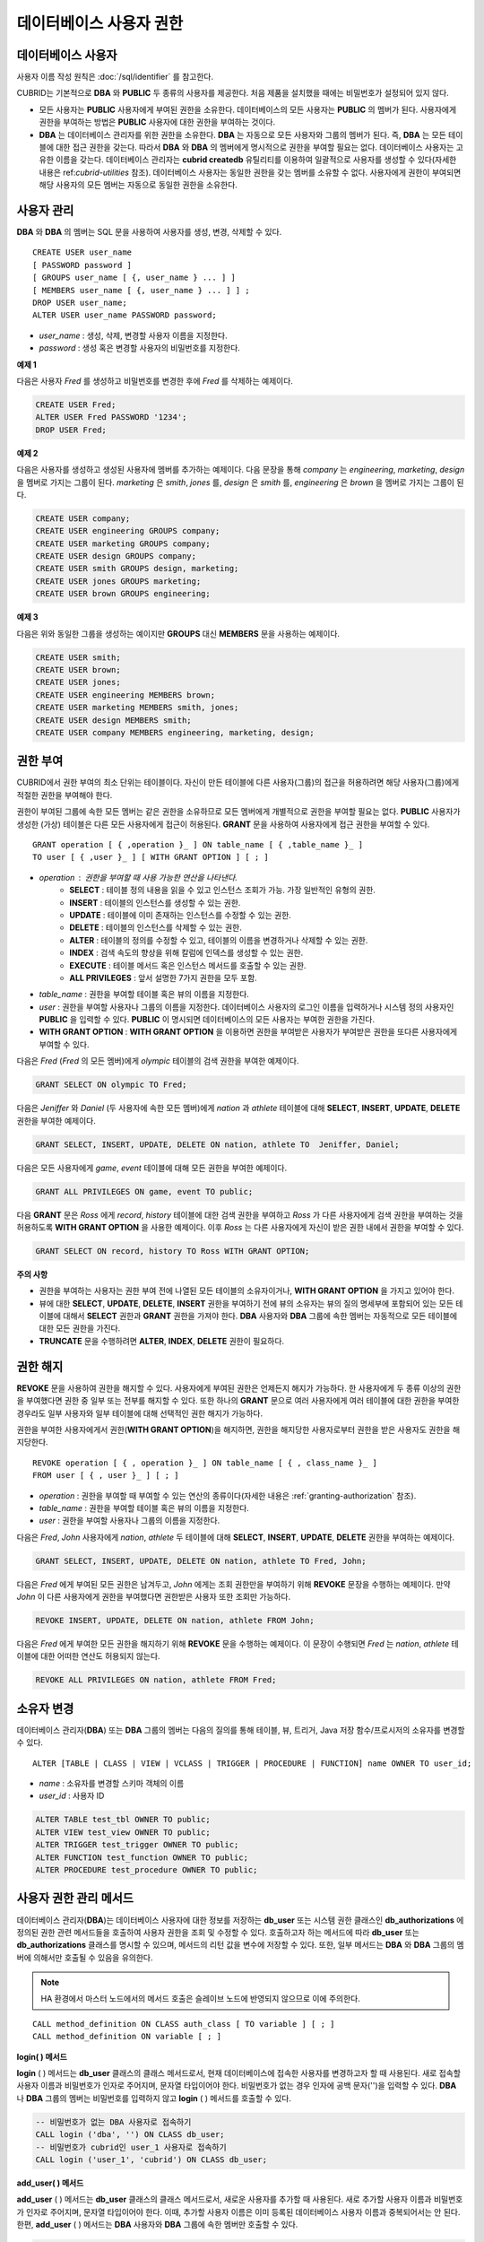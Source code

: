 ************************
데이터베이스 사용자 권한
************************

데이터베이스 사용자
===================

사용자 이름 작성 원칙은 :doc:`/sql/identifier` 를 참고한다.

CUBRID는 기본적으로 **DBA** 와 **PUBLIC** 두 종류의 사용자를 제공한다. 처음 제품을 설치했을 때에는 비밀번호가 설정되어 있지 않다.

*   모든 사용자는 **PUBLIC** 사용자에게 부여된 권한을 소유한다. 데이터베이스의 모든 사용자는 **PUBLIC** 의 멤버가 된다. 사용자에게 권한을 부여하는 방법은 **PUBLIC** 사용자에 대한 권한을 부여하는 것이다.

*   **DBA** 는 데이터베이스 관리자를 위한 권한을 소유한다. **DBA** 는 자동으로 모든 사용자와 그룹의 멤버가 된다. 즉, **DBA** 는 모든 테이블에 대한 접근 권한을 갖는다. 따라서 **DBA** 와 **DBA** 의 멤버에게 명시적으로 권한을 부여할 필요는 없다. 데이터베이스 사용자는 고유한 이름을 갖는다. 데이터베이스 관리자는 **cubrid createdb** 유틸리티를 이용하여 일괄적으로 사용자를 생성할 수 있다(자세한 내용은 ref:`cubrid-utilities` 참조). 데이터베이스 사용자는 동일한 권한을 갖는 멤버를 소유할 수 없다. 사용자에게 권한이 부여되면 해당 사용자의 모든 멤버는 자동으로 동일한 권한을 소유한다.

.. _create-user:

사용자 관리
===========

**DBA** 와 **DBA** 의 멤버는 SQL 문을 사용하여 사용자를 생성, 변경, 삭제할 수 있다. ::

    CREATE USER user_name
    [ PASSWORD password ]
    [ GROUPS user_name [ {, user_name } ... ] ]
    [ MEMBERS user_name [ {, user_name } ... ] ] ;
    DROP USER user_name;
    ALTER USER user_name PASSWORD password;

*   *user_name* : 생성, 삭제, 변경할 사용자 이름을 지정한다.
*   *password* : 생성 혹은 변경할 사용자의 비밀번호를 지정한다.

**예제 1**

다음은 사용자 *Fred* 를 생성하고 비밀번호를 변경한 후에 *Fred* 를 삭제하는 예제이다.

.. code-block:: sql

    CREATE USER Fred;
    ALTER USER Fred PASSWORD '1234';
    DROP USER Fred;

**예제 2**

다음은 사용자를 생성하고 생성된 사용자에 멤버를 추가하는 예제이다. 다음 문장을 통해 *company* 는 *engineering*, *marketing*, *design* 을 멤버로 가지는 그룹이 된다. *marketing* 은 *smith*, *jones* 를, *design* 은 *smith* 를, *engineering* 은 *brown* 을 멤버로 가지는 그룹이 된다.

.. code-block:: sql

    CREATE USER company;
    CREATE USER engineering GROUPS company;
    CREATE USER marketing GROUPS company;
    CREATE USER design GROUPS company;
    CREATE USER smith GROUPS design, marketing;
    CREATE USER jones GROUPS marketing;  
    CREATE USER brown GROUPS engineering;

**예제 3**

다음은 위와 동일한 그룹을 생성하는 예이지만 **GROUPS** 대신 **MEMBERS** 문을 사용하는 예제이다.

.. code-block:: sql

    CREATE USER smith;
    CREATE USER brown;
    CREATE USER jones;
    CREATE USER engineering MEMBERS brown;
    CREATE USER marketing MEMBERS smith, jones;
    CREATE USER design MEMBERS smith;
    CREATE USER company MEMBERS engineering, marketing, design;

.. _granting-authorization:

권한 부여
=========

CUBRID에서 권한 부여의 최소 단위는 테이블이다. 자신이 만든 테이블에 다른 사용자(그룹)의 접근을 허용하려면 해당 사용자(그룹)에게 적절한 권한을 부여해야 한다.

권한이 부여된 그룹에 속한 모든 멤버는 같은 권한을 소유하므로 모든 멤버에게 개별적으로 권한을 부여할 필요는 없다. **PUBLIC** 사용자가 생성한 (가상) 테이블은 다른 모든 사용자에게 접근이 허용된다. **GRANT** 문을 사용하여 사용자에게 접근 권한을 부여할 수 있다. ::

    GRANT operation [ { ,operation }_ ] ON table_name [ { ,table_name }_ ]
    TO user [ { ,user }_ ] [ WITH GRANT OPTION ] [ ; ]

* *operation* : 권한을 부여할 때 사용 가능한 연산을 나타낸다.
   * **SELECT** : 테이블 정의 내용을 읽을 수 있고 인스턴스 조회가 가능. 가장 일반적인 유형의 권한.
   * **INSERT** : 테이블의 인스턴스를 생성할 수 있는 권한.
   * **UPDATE** : 테이블에 이미 존재하는 인스턴스를 수정할 수 있는 권한.
   * **DELETE** : 테이블의 인스턴스를 삭제할 수 있는 권한.
   * **ALTER**  : 테이블의 정의를 수정할 수 있고, 테이블의 이름을 변경하거나 삭제할 수 있는 권한.
   * **INDEX**  : 검색 속도의 향상을 위해 칼럼에 인덱스를 생성할 수 있는 권한.
   * **EXECUTE** : 테이블 메서드 혹은 인스턴스 메서드를 호출할 수 있는 권한.
   * **ALL PRIVILEGES** : 앞서 설명한 7가지 권한을 모두 포함.

* *table_name* : 권한을 부여할 테이블 혹은 뷰의 이름을 지정한다.
* *user* : 권한을 부여할 사용자나 그룹의 이름을 지정한다. 데이터베이스 사용자의 로그인 이름을 입력하거나 시스템 정의 사용자인 **PUBLIC** 을 입력할 수 있다. **PUBLIC** 이 명시되면 데이터베이스의 모든 사용자는 부여한 권한을 가진다.
* **WITH GRANT OPTION** : **WITH GRANT OPTION** 을 이용하면 권한을 부여받은 사용자가 부여받은 권한을 또다른 사용자에게 부여할 수 있다.

다음은 *Fred* (*Fred* 의 모든 멤버)에게 *olympic* 테이블의 검색 권한을 부여한 예제이다.

.. code-block:: sql

    GRANT SELECT ON olympic TO Fred;

다음은 *Jeniffer* 와 *Daniel* (두 사용자에 속한 모든 멤버)에게 *nation* 과 *athlete* 테이블에 대해 **SELECT**, **INSERT**, **UPDATE**, **DELETE** 권한을 부여한 예제이다.

.. code-block:: sql

    GRANT SELECT, INSERT, UPDATE, DELETE ON nation, athlete TO  Jeniffer, Daniel;

다음은 모든 사용자에게 *game*, *event* 테이블에 대해 모든 권한을 부여한 예제이다.

.. code-block:: sql

    GRANT ALL PRIVILEGES ON game, event TO public;

다음 **GRANT** 문은 *Ross* 에게 *record*, *history* 테이블에 대한 검색 권한을 부여하고 *Ross* 가 다른 사용자에게 검색 권한을 부여하는 것을 허용하도록 **WITH GRANT OPTION** 을 사용한 예제이다. 이후 *Ross* 는 다른 사용자에게 자신이 받은 권한 내에서 권한을 부여할 수 있다.

.. code-block:: sql

    GRANT SELECT ON record, history TO Ross WITH GRANT OPTION;

**주의 사항**

*   권한을 부여하는 사용자는 권한 부여 전에 나열된 모든 테이블의 소유자이거나, **WITH GRANT OPTION** 을 가지고 있어야 한다.
*   뷰에 대한 **SELECT**, **UPDATE**, **DELETE**, **INSERT** 권한을 부여하기 전에 뷰의 소유자는 뷰의 질의 명세부에 포함되어 있는 모든 테이블에 대해서 **SELECT** 권한과 **GRANT** 권한을 가져야 한다. **DBA** 사용자와 **DBA** 그룹에 속한 멤버는 자동적으로 모든 테이블에 대한 모든 권한을 가진다.
*   **TRUNCATE** 문을 수행하려면 **ALTER**, **INDEX**, **DELETE** 권한이 필요하다.

권한 해지
=========

**REVOKE** 문을 사용하여 권한을 해지할 수 있다. 사용자에게 부여된 권한은 언제든지 해지가 가능하다. 한 사용자에게 두 종류 이상의 권한을 부여했다면 권한 중 일부 또는 전부를 해지할 수 있다. 또한 하나의 **GRANT** 문으로 여러 사용자에게 여러 테이블에 대한 권한을 부여한 경우라도 일부 사용자와 일부 테이블에 대해 선택적인 권한 해지가 가능하다.

권한을 부여한 사용자에게서 권한(**WITH GRANT OPTION**)을 해지하면, 권한을 해지당한 사용자로부터 권한을 받은 사용자도 권한을 해지당한다. ::

    REVOKE operation [ { , operation }_ ] ON table_name [ { , class_name }_ ]
    FROM user [ { , user }_ ] [ ; ]

*   *operation* : 권한을 부여할 때 부여할 수 있는 연산의 종류이다(자세한 내용은 :ref:`granting-authorization` 참조).
*   *table_name* : 권한을 부여할 테이블 혹은 뷰의 이름을 지정한다.
*   *user* : 권한을 부여할 사용자나 그룹의 이름을 지정한다.

다음은 *Fred*, *John* 사용자에게 *nation*, *athlete* 두 테이블에 대해 **SELECT**, **INSERT**, **UPDATE**, **DELETE** 권한을 부여하는 예제이다.

.. code-block:: sql

    GRANT SELECT, INSERT, UPDATE, DELETE ON nation, athlete TO Fred, John;

다음은 *Fred* 에게 부여된 모든 권한은 남겨두고, *John* 에게는 조회 권한만을 부여하기 위해 **REVOKE** 문장을 수행하는 예제이다. 만약 *John* 이 다른 사용자에게 권한을 부여했다면 권한받은 사용자 또한 조회만 가능하다.

.. code-block:: sql

    REVOKE INSERT, UPDATE, DELETE ON nation, athlete FROM John;

다음은 *Fred* 에게 부여한 모든 권한을 해지하기 위해 **REVOKE** 문을 수행하는 예제이다. 이 문장이 수행되면 *Fred* 는 *nation*, *athlete* 테이블에 대한 어떠한 연산도 허용되지 않는다.

.. code-block:: sql

    REVOKE ALL PRIVILEGES ON nation, athlete FROM Fred;

.. _change-owner:

소유자 변경
===========

데이터베이스 관리자(**DBA**) 또는 **DBA** 그룹의 멤버는 다음의 질의를 통해 테이블, 뷰, 트리거, Java 저장 함수/프로시저의 소유자를 변경할 수 있다. ::

    ALTER [TABLE | CLASS | VIEW | VCLASS | TRIGGER | PROCEDURE | FUNCTION] name OWNER TO user_id;

*   *name* : 소유자를 변경할 스키마 객체의 이름
*   *user_id* : 사용자 ID

.. code-block:: sql

    ALTER TABLE test_tbl OWNER TO public;
    ALTER VIEW test_view OWNER TO public;
    ALTER TRIGGER test_trigger OWNER TO public;
    ALTER FUNCTION test_function OWNER TO public;
    ALTER PROCEDURE test_procedure OWNER TO public;

.. _authorization-method:

사용자 권한 관리 메서드
=======================

데이터베이스 관리자(**DBA**)는 데이터베이스 사용자에 대한 정보를 저장하는 **db_user** 또는 시스템 권한 클래스인 **db_authorizations** 에 정의된 권한 관련 메서드들을 호출하여 사용자 권한을 조회 및 수정할 수 있다. 호출하고자 하는 메서드에 따라 **db_user** 또는 **db_authorizations** 클래스를 명시할 수 있으며, 메서드의 리턴 값을 변수에 저장할 수 있다. 또한, 일부 메서드는 **DBA** 와 **DBA** 그룹의 멤버에 의해서만 호출될 수 있음을 유의한다.

.. note:: HA 환경에서 마스터 노드에서의 메서드 호출은 슬레이브 노드에 반영되지 않으므로 이에 주의한다.

::

    CALL method_definition ON CLASS auth_class [ TO variable ] [ ; ]
    CALL method_definition ON variable [ ; ]

**login( ) 메서드**

**login** ( ) 메서드는 **db_user** 클래스의 클래스 메서드로서, 현재 데이터베이스에 접속한 사용자를 변경하고자 할 때 사용된다. 새로 접속할 사용자 이름과 비밀번호가 인자로 주어지며, 문자열 타입이어야 한다. 비밀번호가 없는 경우 인자에 공백 문자('')을 입력할 수 있다. **DBA** 나 **DBA** 그룹의 멤버는 비밀번호를 입력하지 않고 **login** ( ) 메서드를 호출할 수 있다.

.. code-block:: sql

    -- 비밀번호가 없는 DBA 사용자로 접속하기
    CALL login ('dba', '') ON CLASS db_user;
    -- 비밀번호가 cubrid인 user_1 사용자로 접속하기
    CALL login ('user_1', 'cubrid') ON CLASS db_user;

**add_user( ) 메서드**

**add_user** ( ) 메서드는 **db_user** 클래스의 클래스 메서드로서, 새로운 사용자를 추가할 때 사용된다. 새로 추가할 사용자 이름과 비밀번호가 인자로 주어지며, 문자열 타입이어야 한다. 이때, 추가할 사용자 이름은 이미 등록된 데이터베이스 사용자 이름과 중복되어서는 안 된다. 한편, **add_user** ( ) 메서드는 **DBA** 사용자와 **DBA** 그룹에 속한 멤버만 호출할 수 있다.

.. code-block:: sql

    -- 비밀번호가 없는 user_2 추가하기
    CALL add_user ('user_2', '') ON CLASS db_user;
    -- 비밀번호가 없는 user_3 추가하고, 메서드 리턴 값을 admin 변수에 저장하기
    CALL add_user ('user_3', '') ON CLASS db_user to admin;

**drop_user( ) 메서드**

**drop_user** ( ) 메서드는 **db_user** 클래스의 클래스 메서드로서, 기존 사용자를 삭제할 때 사용된다. 삭제하고자 하는 사용자 이름만 인자로 주어지며, 문자열 타입이어야 한다. 이때, 클래스의 소유자는 삭제할 수 없으므로, **DBA** 는 관련 클래스의 소유자를 변경한 후, 해당 사용자를 삭제할 수 있다. **drop_user** ( ) 메서드 역시 **DBA** 사용자와 **DBA** 그룹에 속한 멤버만 호출할 수 있다.

.. code-block:: sql

    -- user_2 삭제하기
    CALL drop_user ('user_2') ON CLASS db_user;

**find_user( ) 메서드**

**find_user** ( ) 메서드는 **db_user** 클래스의 클래스 메서드로서, 인자로 주어진 사용자를 검색할 때 사용된다. 찾고자 하는 사용자 이름이 인자로 주어지며, **TO** 뒤에 지정된 변수에 메서드의 리턴 값을 저장하여 다음 질의 수행 시 변수에 저장된 값을 이용할 수 있다.

.. code-block:: sql

    -- user_2를 찾아서 admin이라는 변수에 저장하기
    CALL find_user ('user_2') ON CLASS db_user TO admin;

**set_password( ) 메서드**

**set_password** ( ) 메서드는 사용자 인스턴스 각각에 대해 호출할 수 있는 인스턴스 메서드로서, 사용자의 비밀번호를 변경할 때 사용된다. 지정된 사용자의 새로운 비밀번호가 인자로 주어진다. **DBA** 와 **DBA** 그룹의 멤버를 제외한 일반 사용자는 자신의 비밀번호만 변경할 수 있다.

.. code-block:: sql

    -- user_4 를 추가하고 user_common 변수에 저장하기
    CALL add_user ('user_4', '') ON CLASS db_user to user_common;
    -- user_4의 비밀번호를 'abcdef'로 변경하기
    CALL set_password('abcdef') on user_common;

**change_owner( ) 메서드**

**change_owner** ( ) 메서드는 **db_authorizations** 클래스의 클래스 메서드로서, 클래스 소유자를 변경할 때 사용된다. 소유자를 변경하고자 하는 클래스 이름과 새로운 소유자의 이름이 각각 인자로 주어진다. 이때, 데이터베이스에 존재하는 클래스와 소유자가 인자로 지정되어야 하며, 그렇지 않은 경우 에러가 발생한다. **change_owner** ( ) 메서드는 **DBA** 와 **DBA** 그룹의 멤버만 호출할 수 있다. 이 메서드와 같은 역할을 하는 질의로 **ALTER … OWNER** 가 있다. 이에 대한 내용은 :ref:`change-owner` 을 참고한다.

.. code-block:: sql

    -- table_1의 소유자를 user_4로 변경하기
    CALL change_owner ('table_1', 'user_4') ON CLASS db_authorizations;

**예제**

다음 예제는 특정 데이터베이스 사용자의 존재 여부를 판단하기 위해 시스템 클래스인 **db_user** 에 등록된 메서드인 **find_user** 를 호출하는 **CALL** 문의 수행을 보여준다. 첫 번째 문장은 **db_user** 클래스에 정의된 클래스 메서드를 호출한다. 찾고자 하는 대상 사용자가 데이터베이스에 등록되어 있을 경우 x에는 해당 클래스 이름(여기에서는 **db_user**)이 저장되고, 없을 경우엔 **NULL** 이 저장된다.

두 번째 문장은 변수 x에 저장된 값을 출력하는 방법이다. 이 질의문에서 **DB_ROOT** 는 시스템 클래스로서, 하나의 인스턴스만이 존재하여 sys_date나 등록된 변수의 값을 출력하는 데 사용할 수 있다. 이러한 용도로 쓰일 경우 **DB_ROOT** 는 인스턴스가 하나인 다른 테이블로 대체할 수 있다.

.. code-block:: sql

    CALL find_user('dba') ON CLASS db_user to x;
    Result
    ======================
    db_user
     
    SELECT x FROM db_root;
    x
    ======================
    db_user


**find_user** 를 이용하면 결과값이 **NULL** 인지 아닌지에 따라 해당 사용자가 데이터베이스에 존재하는지 여부를 판단할 수 있다.
